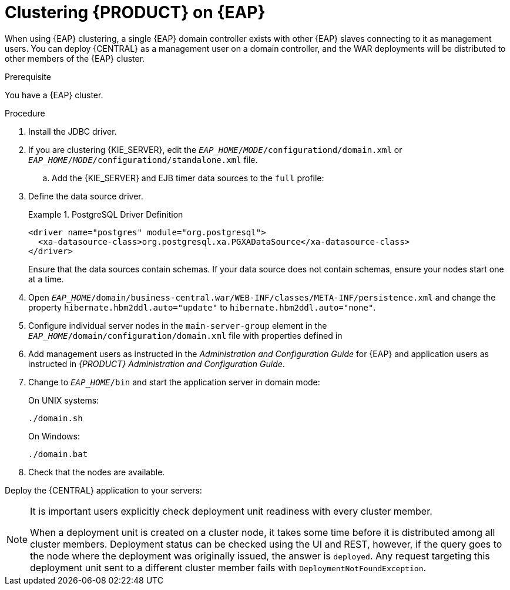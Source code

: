 [id='cluster-custom-config-proc']

= Clustering {PRODUCT} on {EAP}

When using {EAP} clustering, a single {EAP} domain controller exists with other {EAP} slaves connecting to it as management users. You can deploy {CENTRAL} as a management user on a domain controller, and the WAR deployments will be distributed to other members of the {EAP} cluster.

.Prerequisite
You have a {EAP} cluster.

.Procedure

. Install the JDBC driver. 
. If you are clustering {KIE_SERVER}, edit the `_EAP_HOME_/_MODE_/configurationd/domain.xml` or `_EAP_HOME_/_MODE_/configurationd/standalone.xml` file.
.. Add the {KIE_SERVER} and EJB timer data sources to the `full` profile:
ifdef::PAM[]
* Add the following data source to allow {KIE_SERVER} to connect to the database:
+
[source,xml]
----
<xa-datasource jndi-name="java:/jboss/datasources/rhpam" pool-name="rhpam-RHPAM" use-java-context="true" enabled="true"> 
  <xa-datasource-property name="PortNumber">5432</xa-datasource-property> 
  <xa-datasource-property name="ServerName">myapp-postgresql</xa-datasource-property> 
  <driver>postgresql</driver> 
  <transaction-isolation>TRANSACTION_READ_COMMITTED</transaction-isolation> 
  <security>
    <user-name>rhpam</user-name> 
    <password>BBfPPb2!</password> 
</security> 
</xa-datasource>
----
* Add the following data source to enable the EJB timer:
+
[source,xml]
----
<xa-datasource jndi-name="java:jboss/datasources/ejb_timer" pool-name="ejb_timer-EJB_TIMER" use-java-context="true" enabled="true">
    <xa-datasource-property name="DatabaseName">rhpam7</xa-datasource-property> 
    <xa-datasource-property name="PortNumber">5432</xa-datasource-property> 
    <xa-datasource-property name="ServerName">myapp-postgresql</xa-datasource-property> 
    <driver>postgresql</driver> 
    <transaction-isolation>TRANSACTION_READ_COMMITTED</transaction-isolation> 
    <xa-pool> 
        <min-pool-size>10</min-pool-size> 
        <max-pool-size>10</max-pool-size> 
    </xa-pool> 
    <security> 
        <user-name>rhpam</user-name> 
        <password>BBfPPb2!</password> 
    </security> 
</xa-datasource>
----
.. Edit the datastore property:
+
[source,xml]
----
<data-stores>      
    <database-data-store name="ejb_timer-EJB_TIMER_ds" datasource-jndi-name="java:jboss/datasources/ejb_timer" database="postgresql" partition="ejb_timer-EJB_TIMER_part" refresh-interval="30000"/>       
</data-stores> 
----

endif::PAM[]

. Define the data source driver.
+
.PostgreSQL Driver Definition
====
[source,xml]
----
<driver name="postgres" module="org.postgresql">
  <xa-datasource-class>org.postgresql.xa.PGXADataSource</xa-datasource-class>
</driver>
----
====
+
Ensure that the data sources contain schemas. If your data source does not contain schemas, ensure your nodes start one at a time.
. Open `_EAP_HOME_/domain/business-central.war/WEB-INF/classes/META-INF/persistence.xml` and change the property `hibernate.hbm2ddl.auto="update"` to `hibernate.hbm2ddl.auto="none"`.

. Configure individual server nodes in the `main-server-group` element in the `_EAP_HOME_/domain/configuration/domain.xml` file with properties defined in
ifdef::PAM[]
<<_cluster_properties_BPMS>>.
endif::PAM[]
ifdef::DM[]
<<_cluster_properties_BRMS>>.
endif::DM[]

ifdef::PAM[]
+
[id='_cluster_properties_BPMS']
.Cluster Node Properties
[cols="1,1,2", frame="all", options="header"]
|===
|Property Name
|Value
|Description

|jboss.node.name
|nodeOne
|Node name unique within the cluster.


|org.uberfire.cluster.id
|bpms-cluster
|Helix cluster name.

|org.uberfire.cluster.local.id
|nodeOne_12345
|Unique ID of the Helix cluster node. Note that `:` is replaced with `_`.

|org.uberfire.cluster.vfs.lock
|vfs-repo
|Name of the resource defined on the Helix cluster.

|org.uberfire.metadata.index.dir
|/home/jbpm/node[N]/index
|Location where the index for search is to be created (maintained by Apache Lucene).

|org.uberfire.nio.git.daemon.host
|nodeOne
|The name of the daemon host machine in a physical cluster.

|org.uberfire.nio.git.daemon.port
|9418
|Port used by the VFS repo to accept client connections. The port must be unique for each cluster member.

|org.uberfire.nio.git.dir
|/home/jbpm/node[N]/repo
|Git (VFS) repository location on node[N].

|org.uberfire.nio.git.ssh.host
|nodeOne
|The name of the SSH host machine in a physical cluster.

|org.uberfire.nio.git.ssh.port
|8003
|The unique port number for ssh access to the GIT repo for a cluster running on physical machines.

|org.uberfire.nio.git.ssh.hostport and org.uberfire.nio.git.daemon.hostport
|8003 and 9418
|In a virtualized environment, the outside port to be used.
|===
endif::PAM[]
ifdef::DM[]
+
[id='_cluster_properties_BRMS']
.Cluster Node Properties
[cols="1,1,2", frame="all", options="header"]
|===
|Property Name
|Value
|Description

|org.uberfire.nio.git.dir
|/home/jbrm/node[N]/repo
|Git (VFS) repository location on node[N].

|jboss.node.name
|nodeOne
|Node name unique within the cluster.

|org.uberfire.cluster.id
|brms-cluster
|Helix cluster name.

|org.uberfire.cluster.local.id
|nodeOne_12345
|Unique ID of the Helix cluster node. Note that `:` is replaced with `_`.

|org.uberfire.cluster.vfs.lock
|vfs-repo
|Name of the resource defined on the Helix cluster.

|org.uberfire.nio.git.daemon.port
|9418
|Port used by the VFS repo to accept client connections. The port must be unique for each cluster member.

|org.uberfire.metadata.index.dir
|/home/jbrm/node[N]/index
|Location where the index for search is to be created (maintained by Apache Lucene).

|org.uberfire.nio.git.ssh.port
|8003
|The unique port number for ssh access to the Git repo for a cluster running on physical machines.

|org.uberfire.nio.git.daemon.host
|nodeOne
|The name of the daemon host machine in a physical cluster.

|org.uberfire.nio.git.ssh.host
|nodeOne
|The name of the SSH host machine in a physical cluster.

|org.uberfire.nio.git.ssh.hostport and org.uberfire.nio.git.daemon.hostport
|8003 and 9418
|In a virtualized environment, the outside port to be used.
|===
endif::DM[]

ifdef::PAM[]
+
.Cluster nodeOne Configuration
====
[source,xml]
----
<system-properties>
  <property name="org.uberfire.nio.git.dir" value="/tmp/bpms/nodeone"
            boot-time="false"/>
  <property name="jboss.node.name" value="nodeOne" boot-time="false"/>
  <property name="org.uberfire.cluster.id" value="bpms-cluster" boot-time="false"/>
  <property name="org.uberfire.cluster.zk"
            value="server1:2181,server2:2182,server3:2183" boot-time="false"/>
  <property name="org.uberfire.cluster.local.id" value="nodeOne_12345"
            boot-time="false"/>
  <property name="org.uberfire.cluster.vfs.lock" value="vfs-repo" boot-time="false"/>
  <property name="org.uberfire.nio.git.daemon.host" value="nodeOne"/>
  <property name="org.uberfire.nio.git.daemon.port" value="9418" boot-time="false"/>
  <property name="org.uberfire.nio.git.daemon.hostport" value="9418"
            boot-time="false"/>
  <property name="org.uberfire.nio.git.ssh.port" value="8003" boot-time="false"/>
  <property name="org.uberfire.nio.git.ssh.hostport" value="8003" boot-time="false"/>
  <property name="org.uberfire.nio.git.ssh.host" value="nodeOne"/>
  <property name="org.uberfire.metadata.index.dir" value="/tmp/jbpm/nodeone"
            boot-time="false"/>
  <property name="org.uberfire.nio.git.ssh.cert.dir" value="/tmp/jbpm/nodeone"
            boot-time="false"/>
</system-properties>
----
====
endif::PAM[]
ifdef::PAM[]
+
.Cluster nodeTwo Configuration
====
[source,xml]
----
<system-properties>
  <property name="org.uberfire.nio.git.dir" value="/tmp/bpms/nodetwo"
            boot-time="false"/>
  <property name="jboss.node.name" value="nodeTwo" boot-time="false"/>
  <property name="org.uberfire.cluster.id" value="bpms-cluster" boot-time="false"/>
  <property name="org.uberfire.cluster.zk"
            value="server1:2181,server2:2182,server3:2183" boot-time="false"/>
  <property name="org.uberfire.cluster.local.id" value="nodeTwo_12346"
            boot-time="false"/>
  <property name="org.uberfire.cluster.vfs.lock" value="vfs-repo" boot-time="false"/>
  <property name="org.uberfire.nio.git.daemon.host" value="nodeTwo" />
  <property name="org.uberfire.nio.git.daemon.port" value="9419" boot-time="false"/>
  <property name="org.uberfire.nio.git.daemon.hostport" value="9419"
            boot-time="false"/>
  <property name="org.uberfire.nio.git.ssh.port" value="8004" boot-time="false"/>
  <property name="org.uberfire.nio.git.ssh.hostport" value="8004" boot-time="false"/>
  <property name="org.uberfire.nio.git.ssh.host" value="nodeTwo" />
  <property name="org.uberfire.metadata.index.dir" value="/tmp/jbpm/nodetwo"
            boot-time="false"/>
  <property name="org.uberfire.nio.git.ssh.cert.dir" value="/tmp/jbpm/nodetwo"
            boot-time="false"/>
</system-properties>
----
====
endif::PAM[]
ifdef::PAM[]
+
.Cluster nodeThree Configuration
====
[source,xml]
----
<system-properties>
  <property name="org.uberfire.nio.git.dir" value="/tmp/bpms/nodethree"
            boot-time="false"/>
  <property name="jboss.node.name" value="nodeThree" boot-time="false"/>
  <property name="org.uberfire.cluster.id" value="bpms-cluster" boot-time="false"/>
  <property name="org.uberfire.cluster.zk"
            value="server1:2181,server2:2182,server3:2183" boot-time="false"/>
  <property name="org.uberfire.cluster.local.id" value="nodeThree_12347"
            boot-time="false"/>
  <property name="org.uberfire.cluster.vfs.lock" value="vfs-repo" boot-time="false"/>
  <property name="org.uberfire.nio.git.daemon.host" value="nodeThree" />
  <property name="org.uberfire.nio.git.daemon.port" value="9420" boot-time="false"/>
  <property name="org.uberfire.nio.git.daemon.hostport" value="9420"
            boot-time="false"/>
  <property name="org.uberfire.nio.git.ssh.port" value="8005" boot-time="false"/>
  <property name="org.uberfire.nio.git.ssh.hostport" value="8005" boot-time="false"/>
  <property name="org.uberfire.nio.git.ssh.host" value="nodeThree" />
  <property name="org.uberfire.metadata.index.dir" value="/tmp/jbpm/nodethree"
            boot-time="false"/>
  <property name="org.uberfire.nio.git.ssh.cert.dir" value="/tmp/jbpm/nodethree"
            boot-time="false"/>
</system-properties>
----
====
endif::PAM[]
ifdef::DM[]
+
.Cluster nodeOne Configuration
====
[source,xml]
----
<system-properties>
  <property name="org.uberfire.nio.git.dir" value="/tmp/brms/nodeone"
            boot-time="false"/>
  <property name="jboss.node.name" value="nodeOne" boot-time="false"/>
  <property name="org.uberfire.cluster.id" value="brms-cluster" boot-time="false"/>
  <property name="org.uberfire.cluster.zk"
            value="server1:2181,server2:2181,server3:2181" boot-time="false"/>
  <property name="org.uberfire.cluster.local.id" value="nodeOne_12345"
            boot-time="false"/>
  <property name="org.uberfire.cluster.vfs.lock" value="vfs-repo" boot-time="false"/>
  <property name="org.uberfire.nio.git.daemon.port" value="9418" boot-time="false"/>
  <property name="org.uberfire.metadata.index.dir" value="/tmp/jbrm/nodeone"
            boot-time="false"/>
  <property name="org.uberfire.nio.git.ssh.cert.dir" value="/tmp/jbpm/nodeone"
            boot-time="false"/>
  <property name="org.uberfire.nio.git.ssh.port" value="8003" boot-time="false"/>
  <property name="org.uberfire.nio.git.daemon.host" value="nodeOne" />
  <property name="org.uberfire.nio.git.ssh.host" value="nodeOne" />
  <property name="org.uberfire.nio.git.ssh.hostport" value="8003" boot-time="false"/>
  <property name="org.uberfire.nio.git.daemon.hostport" value="9418"
            boot-time="false"/>
</system-properties>
----
====
endif::DM[]
ifdef::DM[]
+
.Cluster nodeTwo Configuration
====
[source,xml]
----
<system-properties>
  <property name="org.uberfire.nio.git.dir" value="/tmp/brms/nodetwo"
            boot-time="false"/>
  <property name="jboss.node.name" value="nodeTwo" boot-time="false"/>
  <property name="org.uberfire.cluster.id" value="brms-cluster" boot-time="false"/>
  <property name="org.uberfire.cluster.zk"
            value="server1:2181,server2:2182,server3:2183" boot-time="false"/>
  <property name="org.uberfire.cluster.local.id" value="nodeTwo_12346"
            boot-time="false"/>
  <property name="org.uberfire.cluster.vfs.lock" value="vfs-repo" boot-time="false"/>
  <property name="org.uberfire.nio.git.daemon.port" value="9418" boot-time="false"/>
  <property name="org.uberfire.metadata.index.dir" value="/tmp/jbrm/nodetwo"
            boot-time="false"/>
  <property name="org.uberfire.nio.git.ssh.cert.dir" value="/tmp/jbpm/nodetwo"
            boot-time="false"/>
  <property name="org.uberfire.nio.git.ssh.port" value="8003" boot-time="false"/>
  <property name="org.uberfire.nio.git.daemon.host" value="nodeTwo" />
  <property name="org.uberfire.nio.git.ssh.host" value="nodeTwo" />
  <property name="org.uberfire.nio.git.ssh.hostport" value="8003" boot-time="false"/>
  <property name="org.uberfire.nio.git.daemon.hostport" value="9418"
            boot-time="false"/>
</system-properties>
----
====
endif::DM[]
ifdef::DM[]
+
.Cluster nodeThree Configuration
====
[source,xml]
----
<system-properties>
  <property name="org.uberfire.nio.git.dir" value="/tmp/brms/nodethree"
            boot-time="false"/>
  <property name="jboss.node.name" value="nodeThree" boot-time="false"/>
  <property name="org.uberfire.cluster.id" value="brms-cluster" boot-time="false"/>
  <property name="org.uberfire.cluster.zk"
            value="server1:2181,server2:2182,server3:2183" boot-time="false"/>
  <property name="org.uberfire.cluster.local.id" value="nodeThree_12347"
            boot-time="false"/>
  <property name="org.uberfire.cluster.vfs.lock" value="vfs-repo" boot-time="false"/>
  <property name="org.uberfire.nio.git.daemon.port" value="9418" boot-time="false"/>
  <property name="org.uberfire.metadata.index.dir" value="/tmp/jbrm/nodethree"
            boot-time="false"/>
  <property name="org.uberfire.nio.git.ssh.cert.dir" value="/tmp/jbpm/nodethree"
            boot-time="false"/>
  <property name="org.uberfire.nio.git.ssh.port" value="8003" boot-time="false"/>
  <property name="org.uberfire.nio.git.daemon.host" value="nodeThree" />
  <property name="org.uberfire.nio.git.ssh.host" value="nodeThree" />
  <property name="org.uberfire.nio.git.ssh.hostport" value="8003" boot-time="false"/>
  <property name="org.uberfire.nio.git.daemon.hostport" value="9418"
            boot-time="false"/>
</system-properties>
----
====
endif::DM[]

. Add management users as instructed in the _Administration and Configuration Guide_ for {EAP} and application users as instructed in _{PRODUCT} Administration and Configuration Guide_.
// change on purpose - cd = change directory
. Change to `_EAP_HOME_/bin` and start the application server in domain mode:
+
On UNIX systems:
+
----
./domain.sh
----
+
On Windows:
+
----
./domain.bat
----

. Check that the nodes are available.

Deploy the {CENTRAL} application to your servers:

ifdef::PAM[]
. Change the predefined persistence of the application to the required database (PostgreSQL): in `persistence.xml` change the following:
+
.. `jta-data-source` name to the source defined on the application server (`java:jboss/datasources/psbpmsDS`).
.. Hibernate dialect to be match the data source dialect (`org.hibernate.dialect.PostgreSQLDialect`).

. Log in as the management user to the server *Administration* console of your domain and add the new deployments using the *Runtime view* of the console. Once the deployment is added to the domain, assign it to the correct server group (`main-server-group`).
endif::PAM[]

ifdef::DM[]
* Log in as the management user to the server *Administration* console of your domain and add the new deployments using the *Runtime view* of the console. Once the deployment is added to the domain, assign it to the correct server group (`main-server-group`).
endif::DM[]

[NOTE]
====
It is important users explicitly check deployment unit readiness with every cluster member.

When a deployment unit is created on a cluster node, it takes some time before it is distributed among all cluster members. Deployment status can be checked using the UI and REST, however, if the query goes to the node where the deployment was originally issued, the answer is `deployed`. Any request targeting this deployment unit sent to a different cluster member fails with `DeploymentNotFoundException`.
====

ifdef::PAM[]
[id='_exec_server']
